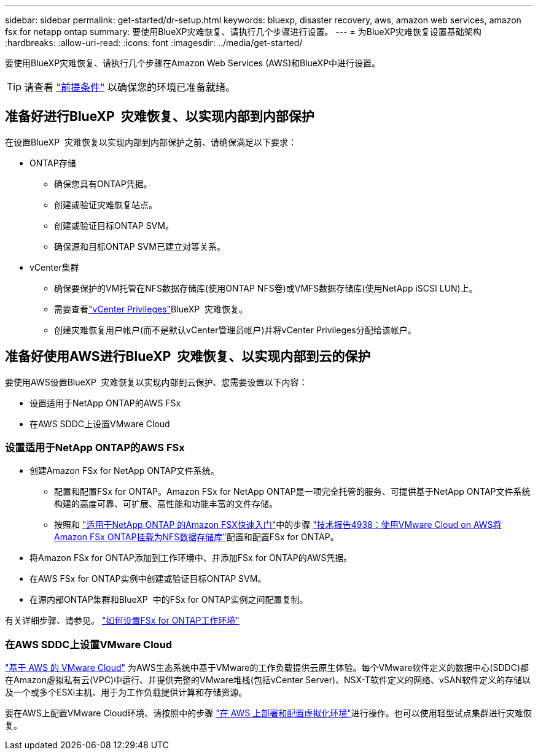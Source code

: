 ---
sidebar: sidebar 
permalink: get-started/dr-setup.html 
keywords: bluexp, disaster recovery, aws, amazon web services, amazon fsx for netapp ontap 
summary: 要使用BlueXP灾难恢复、请执行几个步骤进行设置。 
---
= 为BlueXP灾难恢复设置基础架构
:hardbreaks:
:allow-uri-read: 
:icons: font
:imagesdir: ../media/get-started/


[role="lead"]
要使用BlueXP灾难恢复、请执行几个步骤在Amazon Web Services (AWS)和BlueXP中进行设置。


TIP: 请查看 link:../get-started/dr-prerequisites.html["前提条件"] 以确保您的环境已准备就绪。



== 准备好进行BlueXP  灾难恢复、以实现内部到内部保护

在设置BlueXP  灾难恢复以实现内部到内部保护之前、请确保满足以下要求：

* ONTAP存储
+
** 确保您具有ONTAP凭据。
** 创建或验证灾难恢复站点。
** 创建或验证目标ONTAP SVM。
** 确保源和目标ONTAP SVM已建立对等关系。


* vCenter集群
+
** 确保要保护的VM托管在NFS数据存储库(使用ONTAP NFS卷)或VMFS数据存储库(使用NetApp iSCSI LUN)上。
** 需要查看link:../reference/vcenter-privileges.html["vCenter Privileges"]BlueXP  灾难恢复。
** 创建灾难恢复用户帐户(而不是默认vCenter管理员帐户)并将vCenter Privileges分配给该帐户。






== 准备好使用AWS进行BlueXP  灾难恢复、以实现内部到云的保护

要使用AWS设置BlueXP  灾难恢复以实现内部到云保护、您需要设置以下内容：

* 设置适用于NetApp ONTAP的AWS FSx
* 在AWS SDDC上设置VMware Cloud




=== 设置适用于NetApp ONTAP的AWS FSx

* 创建Amazon FSx for NetApp ONTAP文件系统。
+
** 配置和配置FSx for ONTAP。Amazon FSx for NetApp ONTAP是一项完全托管的服务、可提供基于NetApp ONTAP文件系统构建的高度可靠、可扩展、高性能和功能丰富的文件存储。
** 按照和 https://docs.netapp.com/us-en/bluexp-fsx-ontap/start/task-getting-started-fsx.html["适用于NetApp ONTAP 的Amazon FSX快速入门"]中的步骤 https://docs.netapp.com/us-en/netapp-solutions/ehc/aws/aws-native-overview.html["技术报告4938：使用VMware Cloud on AWS将Amazon FSx ONTAP挂载为NFS数据存储库"^]配置和配置FSx for ONTAP。


* 将Amazon FSx for ONTAP添加到工作环境中、并添加FSx for ONTAP的AWS凭据。
* 在AWS FSx for ONTAP实例中创建或验证目标ONTAP SVM。
* 在源内部ONTAP集群和BlueXP  中的FSx for ONTAP实例之间配置复制。


有关详细步骤、请参见。 https://docs.netapp.com/us-en/cloud-manager-fsx-ontap/use/task-creating-fsx-working-environment.html["如何设置FSx for ONTAP工作环境"^]



=== 在AWS SDDC上设置VMware Cloud

https://www.vmware.com/products/vmc-on-aws.html["基于 AWS 的 VMware Cloud"^] 为AWS生态系统中基于VMware的工作负载提供云原生体验。每个VMware软件定义的数据中心(SDDC)都在Amazon虚拟私有云(VPC)中运行、并提供完整的VMware堆栈(包括vCenter Server)、NSX-T软件定义的网络、vSAN软件定义的存储以及一个或多个ESXi主机、用于为工作负载提供计算和存储资源。

要在AWS上配置VMware Cloud环境、请按照中的步骤 https://docs.netapp.com/us-en/netapp-solutions/ehc/aws/aws-setup.html["在 AWS 上部署和配置虚拟化环境"^]进行操作。也可以使用轻型试点集群进行灾难恢复。
